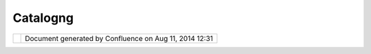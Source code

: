 Catalogng
#########

+---+---+---+---+---+---+---+---+---+---+---+---+---+---+---+---+---+---+---+---+---+---+---+---+---+---+---+---+---+---+---+---+---+---+---+---+---+---+---+---+---+---+---+---+---+---+---+---+---+---+---+---+---+---+---+---+---+---+---+---+---+---+---+---+---+---+---+---+---+---+---+---+
| u |
| D |
| i |
| g |
| : |
| C |
| a |
| t |
| a |
| l |
| o |
| g |
| N |
| G |
| T |
| h |
| i |
| s |
| p |
| a |
| g |
| e |
| l |
| a |
| s |
| t |
| c |
| h |
| a |
| n |
| g |
| e |
| d |
| o |
| n |
| A |
| u |
| g |
| 2 |
| 2 |
| , |
| 2 |
| 0 |
| 1 |
| 1 |
| b |
| y |
| m |
| i |
| f |
| a |
| n |
| c |
| . |
| C |
| a |
| t |
| a |
| l |
| o |
| g |
| N |
| G |
|   |
| - |
|   |
| T |
| h |
| e |
|   |
| N |
| e |
| x |
| t |
|   |
| G |
| e |
| n |
| e |
| r |
| a |
| t |
| i |
| o |
| n |
|   |
| U |
| D |
| i |
| g |
|   |
| C |
| a |
| t |
| a |
| l |
| o |
| g |
| = |
| = |
| = |
| = |
| = |
| = |
| = |
| = |
| = |
| = |
| = |
| = |
| = |
| = |
| = |
| = |
| = |
| = |
| = |
| = |
| = |
| = |
| = |
| = |
| = |
| = |
| = |
| = |
| = |
| = |
| = |
| = |
| = |
| = |
| = |
| = |
| = |
| = |
| = |
| = |
| = |
| = |
| = |
| = |
|   |
| | |
|   |
| * |
| " |
| W |
| o |
| u |
| l |
| d |
| y |
| o |
| u |
| t |
| e |
| l |
| l |
| m |
| e |
| , |
| p |
| l |
| e |
| a |
| s |
| e |
| , |
| w |
| h |
| i |
| c |
| h |
| w |
| a |
| y |
| I |
| o |
| u |
| g |
| h |
| t |
| t |
| o |
| g |
| o |
| f |
| r |
| o |
| m |
| h |
| e |
| r |
| e |
| ? |
| * |
| | |
|   |
| * |
| T |
| h |
| a |
| t |
| d |
| e |
| p |
| e |
| n |
| d |
| s |
| a |
| g |
| o |
| o |
| d |
| d |
| e |
| a |
| l |
| o |
| n |
| w |
| h |
| e |
| r |
| e |
| y |
| o |
| u |
| w |
| a |
| n |
| t |
| t |
| o |
| g |
| e |
| t |
| t |
| o |
| , |
| * |
| | |
|   |
| * |
| I |
| d |
| o |
| n |
| ' |
| t |
| m |
| u |
| c |
| h |
| c |
| a |
| r |
| e |
| w |
| h |
| e |
| r |
| e |
| - |
| - |
| * |
| | |
|   |
| * |
| T |
| h |
| e |
| n |
| i |
| t |
| d |
| o |
| e |
| s |
| n |
| ' |
| t |
| m |
| a |
| t |
| t |
| e |
| r |
| w |
| h |
| i |
| c |
| h |
| w |
| a |
| y |
| y |
| o |
| u |
| g |
| o |
| , |
| * |
| | |
|   |
| * |
| - |
| - |
| s |
| o |
| l |
| o |
| n |
| g |
| a |
| s |
| I |
| g |
| e |
| t |
| S |
| O |
| M |
| E |
| W |
| H |
| E |
| R |
| E |
| , |
| * |
| | |
|   |
| * |
| O |
| h |
| , |
| y |
| o |
| u |
| ' |
| r |
| e |
| s |
| u |
| r |
| e |
| t |
| o |
| d |
| o |
| t |
| h |
| a |
| t |
| , |
| i |
| f |
| y |
| o |
| u |
| o |
| n |
| l |
| y |
| w |
| a |
| l |
| k |
| l |
| o |
| n |
| g |
| e |
| n |
| o |
| u |
| g |
| h |
| . |
| " |
| * |
| | |
|   |
| ( |
| A |
| l |
| i |
| c |
| e |
| ' |
| s |
| A |
| d |
| v |
| e |
| n |
| t |
| u |
| r |
| e |
| s |
| i |
| n |
| W |
| o |
| n |
| d |
| e |
| r |
| l |
| a |
| n |
| d |
| , |
| C |
| h |
| a |
| p |
| t |
| e |
| r |
| 6 |
| ) |
|   |
| P |
| r |
| o |
| b |
| l |
| e |
| m |
| - |
| - |
| - |
| - |
| - |
| - |
| - |
|   |
| T |
| h |
| e |
| U |
| D |
| i |
| g |
| C |
| a |
| t |
| a |
| l |
| o |
| g |
| p |
| r |
| o |
| v |
| i |
| d |
| e |
| s |
| a |
| c |
| a |
| t |
| a |
| l |
| o |
| g |
| o |
| f |
| a |
| v |
| a |
| i |
| l |
| a |
| b |
| l |
| e |
| s |
| e |
| r |
| v |
| i |
| c |
| e |
| s |
| a |
| n |
| d |
| r |
| e |
| s |
| o |
| u |
| r |
| c |
| e |
| s |
| . |
| H |
| o |
| w |
| e |
| v |
| e |
| r |
| w |
| h |
| e |
| n |
| a |
| l |
| a |
| r |
| g |
| e |
| n |
| u |
| m |
| b |
| e |
| r |
| o |
| f |
| s |
| e |
| r |
| v |
| i |
| c |
| e |
| s |
| a |
| r |
| e |
| l |
| o |
| a |
| d |
| e |
| d |
| a |
| n |
| d |
| a |
| v |
| a |
| i |
| l |
| a |
| b |
| l |
| e |
| , |
| b |
| r |
| o |
| w |
| s |
| i |
| n |
| g |
| t |
| h |
| r |
| o |
| u |
| g |
| h |
| t |
| h |
| e |
| c |
| a |
| t |
| a |
| l |
| o |
| g |
| t |
| o |
| l |
| o |
| c |
| a |
| t |
| e |
| a |
| c |
| e |
| r |
| t |
| a |
| i |
| n |
| s |
| e |
| r |
| v |
| i |
| c |
| e |
| / |
| r |
| e |
| s |
| o |
| u |
| r |
| c |
| e |
| c |
| a |
| n |
| b |
| e |
| a |
| n |
| o |
| v |
| e |
| r |
| w |
| h |
| e |
| l |
| m |
| i |
| n |
| g |
| t |
| a |
| s |
| k |
| . |
|   |
| | |
|   |
| | |
| i |
| m |
| a |
| g |
| e |
| 1 |
| 4 |
| | |
| | |
|   |
| T |
| h |
| e |
| a |
| b |
| o |
| v |
| e |
| s |
| c |
| r |
| e |
| e |
| n |
| s |
| h |
| o |
| w |
| s |
| t |
| h |
| e |
| c |
| u |
| r |
| r |
| e |
| n |
| t |
| c |
| a |
| t |
| a |
| l |
| o |
| g |
| v |
| i |
| e |
| w |
| , |
| w |
| h |
| i |
| c |
| h |
| s |
| h |
| o |
| w |
| s |
| a |
| l |
| i |
| s |
| t |
| o |
| f |
| c |
| a |
| t |
| a |
| l |
| o |
| g |
| s |
| / |
| s |
| e |
| r |
| v |
| i |
| c |
| e |
| s |
| f |
| o |
| r |
| a |
| l |
| i |
| s |
| t |
| o |
| f |
| l |
| o |
| a |
| d |
| e |
| d |
| c |
| a |
| t |
| a |
| l |
| o |
| g |
| s |
| . |
| D |
| i |
| f |
| f |
| e |
| r |
| e |
| n |
| t |
| v |
| i |
| e |
| w |
| s |
| u |
| n |
| d |
| e |
| r |
| t |
| h |
| e |
| C |
| a |
| t |
| a |
| l |
| o |
| g |
| N |
| G |
| f |
| o |
| r |
| s |
| a |
| m |
| e |
| s |
| e |
| t |
| o |
| f |
| l |
| o |
| a |
| d |
| e |
| d |
| c |
| a |
| t |
| a |
| l |
| o |
| g |
| s |
| a |
| r |
| e |
| p |
| r |
| o |
| v |
| i |
| d |
| e |
| d |
| i |
| n |
| t |
| h |
| e |
| c |
| o |
| m |
| i |
| n |
| g |
| s |
| e |
| c |
| t |
| i |
| o |
| n |
| s |
| . |
|   |
| C |
| a |
| t |
| a |
| l |
| o |
| g |
| N |
| G |
|   |
| C |
| a |
| t |
| a |
| l |
| o |
| g |
|   |
| B |
| r |
| o |
| w |
| s |
| e |
|   |
| V |
| i |
| e |
| w |
| - |
| - |
| - |
| - |
| - |
| - |
| - |
| - |
| - |
| - |
| - |
| - |
| - |
| - |
| - |
| - |
| - |
| - |
| - |
| - |
| - |
| - |
| - |
| - |
| - |
| - |
| - |
| - |
| - |
|   |
| T |
| h |
| e |
| C |
| a |
| t |
| a |
| l |
| o |
| g |
| N |
| G |
| i |
| s |
| a |
| n |
| a |
| t |
| t |
| e |
| m |
| p |
| t |
| t |
| o |
| s |
| o |
| l |
| v |
| e |
| t |
| h |
| i |
| s |
| p |
| r |
| o |
| b |
| l |
| e |
| m |
| . |
| T |
| h |
| e |
| C |
| a |
| t |
| a |
| l |
| o |
| g |
| N |
| G |
| i |
| s |
| a |
| C |
| a |
| t |
| a |
| l |
| o |
| g |
| B |
| r |
| o |
| w |
| s |
| e |
| V |
| i |
| e |
| w |
| t |
| h |
| a |
| t |
| p |
| r |
| o |
| v |
| i |
| d |
| e |
| s |
| m |
| u |
| l |
| t |
| i |
| p |
| l |
| e |
| c |
| o |
| m |
| p |
| o |
| n |
| e |
| n |
| t |
| s |
| t |
| h |
| a |
| t |
| m |
| a |
| k |
| e |
| i |
| t |
| e |
| a |
| s |
| y |
| t |
| o |
| c |
| a |
| t |
| e |
| g |
| o |
| r |
| i |
| z |
| e |
| a |
| n |
| d |
| t |
| h |
| u |
| s |
| l |
| o |
| c |
| a |
| t |
| e |
| a |
| s |
| p |
| e |
| c |
| i |
| f |
| i |
| c |
| s |
| e |
| r |
| v |
| i |
| c |
| e |
| / |
| r |
| e |
| s |
| o |
| u |
| r |
| c |
| e |
| . |
| I |
| t |
| p |
| r |
| o |
| v |
| i |
| d |
| e |
| s |
| a |
| s |
| i |
| n |
| g |
| l |
| e |
| v |
| i |
| e |
| w |
| w |
| i |
| t |
| h |
| v |
| a |
| r |
| i |
| o |
| u |
| s |
| c |
| o |
| m |
| p |
| o |
| n |
| e |
| n |
| t |
| s |
| t |
| h |
| a |
| t |
| p |
| r |
| o |
| v |
| i |
| d |
| e |
| i |
| n |
| f |
| o |
| r |
| m |
| a |
| t |
| i |
| o |
| n |
| i |
| n |
| a |
| n |
| e |
| a |
| s |
| y |
| t |
| o |
| u |
| n |
| d |
| e |
| r |
| s |
| t |
| a |
| n |
| d |
| w |
| a |
| y |
| . |
| T |
| h |
| e |
| C |
| a |
| t |
| a |
| l |
| o |
| g |
| N |
| G |
| w |
| a |
| s |
| o |
| r |
| i |
| g |
| i |
| n |
| a |
| l |
| l |
| y |
| i |
| n |
| s |
| p |
| i |
| r |
| e |
| d |
| b |
| y |
| t |
| h |
| e |
| J |
| a |
| v |
| a |
| B |
| r |
| o |
| w |
| s |
| i |
| n |
| g |
| P |
| e |
| r |
| s |
| p |
| e |
| c |
| t |
| i |
| v |
| e |
| . |
| T |
| h |
| e |
| f |
| o |
| l |
| l |
| o |
| w |
| i |
| n |
| g |
| a |
| r |
| e |
| i |
| m |
| p |
| o |
| r |
| t |
| a |
| n |
| t |
| f |
| e |
| a |
| t |
| u |
| r |
| e |
| s |
| o |
| f |
| t |
| h |
| e |
| C |
| a |
| t |
| a |
| l |
| o |
| g |
| N |
| G |
|   |
| - |
|   |
|   |
| P |
| r |
| o |
| v |
| i |
| d |
| e |
| s |
|   |
|   |
|   |
| a |
|   |
|   |
|   |
| s |
| i |
| n |
| g |
| l |
| e |
|   |
|   |
|   |
| V |
| i |
| e |
| w |
|   |
|   |
|   |
| w |
| h |
| i |
| c |
| h |
|   |
|   |
|   |
| c |
| o |
| n |
| t |
| a |
| i |
| n |
| s |
|   |
|   |
|   |
| 4 |
|   |
|   |
|   |
| r |
| e |
| - |
| s |
| i |
| z |
| a |
| b |
| l |
| e |
|   |
|   |
|   |
| c |
| o |
| m |
| p |
| o |
| n |
| e |
| n |
| t |
| s |
|   |
|   |
|   |
| t |
| h |
| a |
| t |
|   |
|   |
|   |
| h |
| e |
| l |
| p |
|   |
|   |
|   |
| l |
| o |
| c |
| a |
| t |
| e |
|   |
|   |
|   |
| a |
|   |
|   |
|   |
| c |
| a |
| t |
| a |
| l |
| o |
| g |
|   |
|   |
|   |
| i |
| t |
| e |
| m |
| - |
|   |
|   |
| P |
| r |
| o |
| v |
| i |
| d |
| e |
| s |
|   |
|   |
|   |
| a |
| n |
|   |
|   |
|   |
| i |
| n |
| t |
| u |
| i |
| t |
| i |
| v |
| e |
|   |
|   |
|   |
| b |
| r |
| e |
| a |
| k |
| d |
| o |
| w |
| n |
|   |
|   |
|   |
| o |
| f |
|   |
|   |
|   |
| a |
|   |
|   |
|   |
| c |
| a |
| t |
| a |
| l |
| o |
| g |
|   |
|   |
|   |
| i |
| t |
| e |
| m |
| , |
|   |
|   |
|   |
| b |
| y |
|   |
|   |
|   |
| c |
| a |
| t |
| e |
| g |
| o |
| r |
| i |
| z |
| i |
| n |
| g |
|   |
|   |
|   |
| i |
| t |
|   |
|   |
|   |
| b |
| y |
|   |
|   |
|   |
| S |
| e |
| r |
| v |
| i |
| c |
| e |
|   |
|   |
|   |
| T |
| y |
| p |
| e |
| , |
|   |
|   |
|   |
| S |
| e |
| r |
| v |
| i |
| c |
| e |
| , |
|   |
|   |
|   |
| D |
| a |
| t |
| a |
|   |
|   |
|   |
| T |
| y |
| p |
| e |
| , |
|   |
|   |
|   |
| D |
| i |
| r |
| e |
| c |
| t |
| o |
| r |
| y |
| , |
|   |
|   |
|   |
| L |
| a |
| y |
| e |
| r |
| s |
|   |
|   |
|   |
| e |
| t |
| c |
| . |
| - |
|   |
|   |
| V |
| i |
| e |
| w |
| e |
| r |
| s |
|   |
|   |
|   |
| c |
| h |
| a |
| n |
| g |
| e |
|   |
|   |
|   |
| f |
| u |
| n |
| c |
| t |
| i |
| o |
| n |
| a |
| l |
| i |
| t |
| y |
|   |
|   |
|   |
| b |
| a |
| s |
| e |
| d |
|   |
|   |
|   |
| o |
| n |
|   |
|   |
|   |
| s |
| e |
| l |
| e |
| c |
| t |
| e |
| d |
|   |
|   |
|   |
| S |
| e |
| r |
| v |
| i |
| c |
| e |
|   |
|   |
|   |
| T |
| y |
| p |
| e |
| - |
|   |
|   |
| V |
| i |
| e |
| w |
| e |
| r |
| s |
|   |
|   |
|   |
| a |
| r |
| e |
|   |
|   |
|   |
| s |
| h |
| o |
| w |
| n |
|   |
|   |
|   |
| a |
| t |
|   |
|   |
|   |
| t |
| h |
| e |
|   |
|   |
|   |
| s |
| a |
| m |
| e |
|   |
|   |
|   |
| t |
| i |
| m |
| e |
|   |
|   |
|   |
| w |
| i |
| t |
| h |
| i |
| n |
|   |
|   |
|   |
| a |
|   |
|   |
|   |
| s |
| i |
| n |
| g |
| l |
| e |
|   |
|   |
|   |
| v |
| i |
| e |
| w |
| , |
|   |
|   |
|   |
| t |
| h |
| u |
| s |
|   |
|   |
|   |
| p |
| r |
| o |
| v |
| i |
| d |
| i |
| n |
| g |
|   |
|   |
|   |
| a |
|   |
|   |
|   |
| r |
| e |
| a |
| l |
|   |
|   |
|   |
| t |
| i |
| m |
| e |
|   |
|   |
|   |
| v |
| i |
| e |
| w |
|   |
|   |
|   |
| t |
| o |
|   |
|   |
|   |
| t |
| h |
| e |
|   |
|   |
|   |
| e |
| n |
| d |
|   |
|   |
|   |
| u |
| s |
| e |
| r |
| s |
| . |
|   |
|   |
|   |
| T |
| h |
| i |
| s |
|   |
|   |
|   |
| i |
| s |
|   |
|   |
|   |
| a |
|   |
|   |
|   |
| d |
| e |
| v |
| i |
| a |
| t |
| i |
| o |
| n |
|   |
|   |
|   |
| f |
| r |
| o |
| m |
|   |
|   |
|   |
| t |
| h |
| e |
|   |
|   |
|   |
| o |
| r |
| i |
| g |
| i |
| n |
| a |
| l |
|   |
|   |
|   |
| p |
| l |
| a |
| n |
|   |
|   |
|   |
| t |
| o |
|   |
|   |
|   |
| h |
| a |
| v |
| e |
|   |
|   |
|   |
| 4 |
|   |
|   |
|   |
| s |
| e |
| p |
| a |
| r |
| a |
| t |
| e |
|   |
|   |
|   |
| v |
| i |
| e |
| w |
| s |
|   |
|   |
|   |
| a |
| n |
| d |
|   |
|   |
|   |
| l |
| i |
| n |
| k |
|   |
|   |
|   |
| i |
| t |
|   |
|   |
|   |
| v |
| i |
| a |
|   |
|   |
|   |
| a |
|   |
|   |
|   |
| p |
| e |
| r |
| s |
| p |
| e |
| c |
| t |
| i |
| v |
| e |
| , |
|   |
|   |
|   |
| w |
| h |
| i |
| c |
| h |
|   |
|   |
|   |
| w |
| o |
| u |
| l |
| d |
| n |
| ' |
| t |
|   |
|   |
|   |
| h |
| a |
| v |
| e |
|   |
|   |
|   |
| w |
| o |
| r |
| k |
| e |
| d |
|   |
|   |
|   |
| s |
| i |
| n |
| c |
| e |
|   |
|   |
|   |
| w |
| e |
|   |
|   |
|   |
| s |
| i |
| m |
| p |
| l |
| y |
|   |
|   |
|   |
| d |
| o |
| n |
| ' |
| t |
|   |
|   |
|   |
| h |
| a |
| v |
| e |
|   |
|   |
|   |
| e |
| n |
| o |
| u |
| g |
| h |
|   |
|   |
|   |
| s |
| p |
| a |
| c |
| e |
|   |
|   |
|   |
| o |
| n |
|   |
|   |
|   |
| t |
| h |
| e |
|   |
|   |
|   |
| w |
| o |
| r |
| k |
| s |
| p |
| a |
| c |
| e |
|   |
|   |
|   |
| t |
| o |
|   |
|   |
|   |
| h |
| a |
| v |
| e |
|   |
|   |
|   |
| a |
|   |
|   |
|   |
| J |
| a |
| v |
| a |
|   |
|   |
|   |
| B |
| r |
| o |
| w |
| s |
| i |
| n |
| g |
|   |
|   |
|   |
| P |
| e |
| r |
| s |
| p |
| e |
| c |
| t |
| i |
| v |
| e |
|   |
|   |
|   |
| s |
| o |
| r |
| t |
|   |
|   |
|   |
| o |
| f |
|   |
|   |
|   |
| t |
| h |
| i |
| n |
| g |
|   |
|   |
|   |
| g |
| o |
| i |
| n |
| g |
| . |
|   |
| | |
|   |
| | |
| i |
| m |
| a |
| g |
| e |
| 1 |
| 5 |
| | |
| | |
|   |
| T |
| h |
| e |
| a |
| b |
| o |
| v |
| e |
| s |
| c |
| r |
| e |
| e |
| n |
| s |
| h |
| o |
| t |
| s |
| h |
| o |
| w |
| s |
| t |
| h |
| e |
| C |
| a |
| t |
| a |
| l |
| o |
| g |
| N |
| G |
| V |
| i |
| e |
| w |
| i |
| n |
| a |
| c |
| t |
| i |
| o |
| n |
|   |
| | |
|   |
| C |
| a |
| t |
| a |
| l |
| o |
| g |
| N |
| G |
| c |
| a |
| n |
| b |
| e |
| a |
| c |
| c |
| e |
| s |
| s |
| e |
| d |
| v |
| i |
| a |
| t |
| h |
| e |
| s |
| i |
| n |
| g |
| l |
| e |
| C |
| a |
| t |
| a |
| l |
| o |
| g |
| N |
| G |
| V |
| i |
| e |
| w |
| . |
| T |
| h |
| i |
| s |
| i |
| s |
| a |
| v |
| a |
| i |
| l |
| a |
| b |
| l |
| e |
| i |
| n |
| u |
| d |
| i |
| g |
| u |
| n |
| d |
| e |
| r |
| | |
|   |
| W |
| i |
| n |
| d |
| o |
| w |
| - |
| S |
| h |
| o |
| w |
| V |
| i |
| e |
| w |
| - |
| O |
| t |
| h |
| e |
| r |
| . |
| . |
| - |
| C |
| a |
| t |
| a |
| l |
| o |
| g |
| N |
| G |
| - |
| C |
| a |
| t |
| a |
| l |
| o |
| g |
| N |
| G |
| V |
| i |
| e |
| w |
|   |
| T |
| h |
| e |
| C |
| a |
| t |
| a |
| l |
| o |
| g |
| N |
| G |
| h |
| a |
| s |
| t |
| h |
| e |
| f |
| o |
| l |
| l |
| o |
| w |
| i |
| n |
| g |
| c |
| o |
| m |
| p |
| o |
| n |
| e |
| n |
| t |
| s |
| . |
| F |
| o |
| r |
| e |
| a |
| s |
| e |
| o |
| f |
| u |
| s |
| e |
| , |
| l |
| e |
| t |
| u |
| s |
| r |
| e |
| f |
| e |
| r |
| t |
| o |
| t |
| h |
| e |
| m |
| a |
| s |
| v |
| i |
| e |
| w |
| e |
| r |
| , |
| e |
| v |
| e |
| n |
| t |
| h |
| o |
| u |
| g |
| h |
| t |
| h |
| e |
| y |
| r |
| e |
| a |
| l |
| l |
| y |
| a |
| r |
| e |
| c |
| o |
| m |
| p |
| o |
| n |
| e |
| n |
| t |
| s |
| w |
| i |
| t |
| h |
| i |
| n |
| a |
| s |
| i |
| n |
| g |
| l |
| e |
| v |
| i |
| e |
| w |
| . |
| T |
| h |
| e |
| y |
| a |
| r |
| e |
| d |
| i |
| v |
| i |
| d |
| e |
| d |
| i |
| n |
| t |
| o |
| 4 |
| , |
| d |
| e |
| p |
| e |
| n |
| d |
| i |
| n |
| g |
| o |
| n |
| h |
| o |
| w |
| t |
| h |
| e |
| y |
| c |
| a |
| t |
| e |
| g |
| o |
| r |
| i |
| z |
| e |
| c |
| a |
| t |
| a |
| l |
| o |
| g |
| i |
| t |
| e |
| m |
| s |
| . |
| E |
| a |
| c |
| h |
| s |
| u |
| b |
| s |
| e |
| q |
| u |
| e |
| n |
| t |
| v |
| i |
| e |
| w |
| e |
| r |
| l |
| i |
| s |
| t |
| e |
| n |
| s |
| t |
| o |
| t |
| h |
| e |
| p |
| r |
| e |
| v |
| i |
| o |
| u |
| s |
| v |
| i |
| e |
| w |
| e |
| r |
| s |
| c |
| h |
| a |
| n |
| g |
| e |
| s |
| . |
|   |
| C |
| a |
| t |
| e |
| g |
| o |
| r |
| i |
| z |
| a |
| t |
| i |
| o |
| n |
|   |
| a |
| n |
| d |
|   |
| V |
| i |
| e |
| w |
| e |
| r |
| s |
| ~ |
| ~ |
| ~ |
| ~ |
| ~ |
| ~ |
| ~ |
| ~ |
| ~ |
| ~ |
| ~ |
| ~ |
| ~ |
| ~ |
| ~ |
| ~ |
| ~ |
| ~ |
| ~ |
| ~ |
| ~ |
| ~ |
| ~ |
| ~ |
| ~ |
| ~ |
|   |
| T |
| h |
| e |
| v |
| i |
| e |
| w |
| e |
| r |
| s |
| a |
| n |
| d |
| c |
| a |
| t |
| e |
| g |
| o |
| r |
| i |
| z |
| a |
| t |
| i |
| o |
| n |
| g |
| i |
| v |
| e |
| n |
| b |
| e |
| l |
| o |
| w |
| i |
| s |
| b |
| a |
| s |
| e |
| d |
| o |
| n |
| r |
| e |
| s |
| e |
| a |
| r |
| c |
| h |
| , |
| d |
| i |
| s |
| c |
| u |
| s |
| s |
| i |
| o |
| n |
| s |
| w |
| i |
| t |
| h |
| t |
| h |
| e |
| u |
| d |
| i |
| g |
| c |
| o |
| m |
| m |
| u |
| n |
| i |
| t |
| y |
| , |
| a |
| g |
| r |
| e |
| e |
| m |
| e |
| n |
| t |
| a |
| n |
| d |
| d |
| i |
| s |
| a |
| g |
| r |
| e |
| e |
| m |
| e |
| n |
| t |
| s |
| w |
| i |
| t |
| h |
| f |
| o |
| l |
| k |
| f |
| o |
| c |
| u |
| s |
| i |
| n |
| g |
| o |
| n |
| d |
| i |
| f |
| f |
| e |
| r |
| e |
| n |
| t |
| t |
| y |
| p |
| e |
| s |
| o |
| f |
| c |
| a |
| t |
| a |
| l |
| o |
| g |
| s |
| , |
| t |
| r |
| y |
| i |
| n |
| g |
| , |
| r |
| e |
| t |
| r |
| y |
| i |
| n |
| g |
| , |
| r |
| u |
| n |
| n |
| i |
| n |
| g |
| t |
| h |
| r |
| o |
| u |
| g |
| h |
| d |
| i |
| f |
| f |
| e |
| r |
| e |
| n |
| t |
| s |
| c |
| e |
| n |
| a |
| r |
| i |
| o |
| s |
| , |
| b |
| a |
| n |
| g |
| i |
| n |
| g |
| m |
| y |
| h |
| e |
| a |
| d |
| o |
| n |
| t |
| h |
| e |
| w |
| a |
| l |
| l |
| a |
| n |
| d |
| s |
| l |
| e |
| e |
| p |
| l |
| e |
| s |
| s |
| n |
| i |
| g |
| h |
| t |
| s |
| | |
| i |
| m |
| a |
| g |
| e |
| 1 |
| 6 |
| | |
| - |
| f |
| e |
| e |
| d |
| b |
| a |
| c |
| k |
| a |
| l |
| w |
| a |
| y |
| s |
| w |
| e |
| l |
| c |
| o |
| m |
| e |
| . |
| M |
| y |
| u |
| n |
| d |
| e |
| r |
| s |
| t |
| a |
| n |
| d |
| i |
| n |
| g |
| i |
| s |
| t |
| h |
| a |
| t |
| t |
| h |
| e |
| r |
| e |
| i |
| s |
| n |
| o |
| o |
| n |
| e |
| c |
| a |
| t |
| e |
| g |
| o |
| r |
| i |
| z |
| a |
| t |
| i |
| o |
| n |
| f |
| i |
| t |
| s |
| a |
| l |
| l |
| s |
| o |
| l |
| u |
| t |
| i |
| o |
| n |
| - |
| w |
| h |
| i |
| c |
| h |
| I |
| u |
| n |
| d |
| e |
| r |
| s |
| t |
| o |
| o |
| d |
| w |
| a |
| y |
| i |
| n |
| t |
| o |
| t |
| h |
| e |
| i |
| m |
| p |
| l |
| e |
| m |
| e |
| n |
| t |
| a |
| t |
| i |
| o |
| n |
| p |
| h |
| a |
| s |
| e |
| w |
| h |
| i |
| c |
| h |
| m |
| e |
| a |
| n |
| t |
| I |
| h |
| a |
| d |
| t |
| o |
| r |
| e |
| t |
| r |
| a |
| c |
| e |
| m |
| y |
| s |
| t |
| e |
| p |
| s |
| m |
| a |
| n |
| y |
| t |
| i |
| m |
| e |
| s |
| . |
| T |
| h |
| u |
| s |
| m |
| y |
| 4 |
| v |
| i |
| e |
| w |
| e |
| r |
| s |
| h |
| e |
| r |
| e |
| c |
| h |
| a |
| n |
| g |
| e |
| f |
| u |
| n |
| c |
| t |
| i |
| o |
| n |
| a |
| l |
| i |
| t |
| y |
| b |
| a |
| s |
| e |
| d |
| o |
| n |
| t |
| h |
| e |
| p |
| r |
| e |
| v |
| i |
| o |
| u |
| s |
| s |
| e |
| l |
| e |
| c |
| t |
| i |
| o |
| n |
| t |
| y |
| p |
| e |
| s |
| , |
| w |
| h |
| i |
| c |
| h |
| I |
| s |
| e |
| e |
| t |
| o |
| b |
| e |
| t |
| h |
| e |
| b |
| e |
| s |
| t |
| w |
| a |
| y |
| f |
| o |
| r |
| w |
| a |
| r |
| d |
| . |
|   |
| C |
| a |
| t |
| a |
| l |
| o |
| g |
| N |
| G |
| V |
| i |
| e |
| w |
|   |
| V |
| i |
| e |
| w |
| e |
| r |
| s |
| - |
| - |
| - |
| - |
| - |
| - |
| - |
| - |
| - |
| - |
| - |
| - |
| - |
| - |
| - |
| - |
| - |
| - |
| - |
| - |
| - |
|   |
| V |
| i |
| e |
| w |
| e |
| r |
|   |
| A |
|   |
| - |
|   |
| S |
| e |
| r |
| v |
| i |
| c |
| e |
|   |
| T |
| y |
| p |
| e |
| s |
| ~ |
| ~ |
| ~ |
| ~ |
| ~ |
| ~ |
| ~ |
| ~ |
| ~ |
| ~ |
| ~ |
| ~ |
| ~ |
| ~ |
| ~ |
| ~ |
| ~ |
| ~ |
| ~ |
| ~ |
| ~ |
| ~ |
| ~ |
| ~ |
|   |
| S |
| h |
| o |
| w |
| s |
| S |
| e |
| r |
| v |
| i |
| c |
| e |
| T |
| y |
| p |
| e |
|   |
| - |
|   |
|   |
| W |
| e |
| b |
| - |
|   |
|   |
| F |
| i |
| l |
| e |
| - |
|   |
|   |
| D |
| a |
| t |
| a |
| b |
| a |
| s |
| e |
| - |
|   |
|   |
| U |
| n |
| c |
| a |
| t |
| e |
| g |
| o |
| r |
| i |
| z |
| e |
| d |
| - |
|   |
|   |
| . |
| . |
| . |
|   |
| V |
| i |
| e |
| w |
| e |
| r |
|   |
| B |
|   |
| - |
|   |
| S |
| e |
| r |
| v |
| i |
| c |
| e |
|   |
| G |
| r |
| o |
| u |
| p |
| i |
| n |
| g |
| ~ |
| ~ |
| ~ |
| ~ |
| ~ |
| ~ |
| ~ |
| ~ |
| ~ |
| ~ |
| ~ |
| ~ |
| ~ |
| ~ |
| ~ |
| ~ |
| ~ |
| ~ |
| ~ |
| ~ |
| ~ |
| ~ |
| ~ |
| ~ |
| ~ |
| ~ |
| ~ |
|   |
| C |
| h |
| a |
| n |
| g |
| e |
| s |
| f |
| u |
| n |
| c |
| t |
| i |
| o |
| n |
| a |
| l |
| i |
| t |
| y |
| b |
| a |
| s |
| e |
| d |
| o |
| n |
| t |
| h |
| e |
| s |
| e |
| l |
| e |
| c |
| t |
| e |
| d |
| S |
| e |
| r |
| v |
| i |
| c |
| e |
| T |
| y |
| p |
| e |
| . |
| F |
| o |
| r |
| t |
| h |
| e |
| f |
| o |
| l |
| l |
| o |
| w |
| i |
| n |
| g |
| S |
| e |
| r |
| v |
| i |
| c |
| e |
| T |
| y |
| p |
| e |
| s |
| s |
| e |
| l |
| e |
| c |
| t |
| e |
| d |
| . |
| . |
| . |
|   |
| F |
| i |
| l |
| e |
| ^ |
| ^ |
| ^ |
| ^ |
|   |
| - |
|   |
|   |
| G |
| r |
| o |
| u |
| p |
| s |
|   |
|   |
|   |
| l |
| o |
| c |
| a |
| l |
|   |
|   |
|   |
| f |
| i |
| l |
| e |
| s |
|   |
|   |
|   |
| i |
| n |
| t |
| o |
|   |
|   |
|   |
| a |
| d |
| h |
| o |
| c |
|   |
|   |
|   |
| d |
| i |
| r |
| e |
| c |
| t |
| o |
| r |
| i |
| e |
| s |
| - |
|   |
|   |
| S |
| h |
| o |
| w |
| s |
|   |
|   |
|   |
| a |
| d |
| h |
| o |
| c |
|   |
|   |
|   |
| g |
| r |
| o |
| u |
| p |
| e |
| d |
|   |
|   |
|   |
| d |
| i |
| r |
| e |
| c |
| t |
| o |
| r |
| i |
| e |
| s |
|   |
| W |
| e |
| b |
| ^ |
| ^ |
| ^ |
|   |
| - |
|   |
|   |
| S |
| h |
| o |
| w |
|   |
|   |
|   |
| s |
| e |
| r |
| v |
| e |
| r |
|   |
|   |
|   |
| t |
| y |
| p |
| e |
| s |
|   |
|   |
|   |
| ( |
| W |
| M |
| S |
| , |
|   |
|   |
|   |
| W |
| F |
| S |
| , |
|   |
|   |
|   |
| W |
| P |
| S |
| ) |
|   |
| D |
| a |
| t |
| a |
| b |
| a |
| s |
| e |
| ^ |
| ^ |
| ^ |
| ^ |
| ^ |
| ^ |
| ^ |
| ^ |
|   |
| - |
|   |
|   |
| S |
| h |
| o |
| w |
|   |
|   |
|   |
| d |
| a |
| t |
| a |
| b |
| a |
| s |
| e |
|   |
|   |
|   |
| t |
| y |
| p |
| e |
| s |
|   |
|   |
|   |
| ( |
| O |
| r |
| a |
| c |
| l |
| e |
| , |
|   |
|   |
|   |
| P |
| o |
| s |
| t |
| G |
| I |
| S |
| , |
|   |
|   |
|   |
| M |
| y |
| S |
| Q |
| L |
| , |
|   |
|   |
|   |
| . |
| . |
| . |
| ) |
|   |
| V |
| i |
| e |
| w |
| e |
| r |
|   |
| C |
|   |
| - |
|   |
| S |
| e |
| r |
| v |
| i |
| c |
| e |
| s |
| ~ |
| ~ |
| ~ |
| ~ |
| ~ |
| ~ |
| ~ |
| ~ |
| ~ |
| ~ |
| ~ |
| ~ |
| ~ |
| ~ |
| ~ |
| ~ |
| ~ |
| ~ |
| ~ |
|   |
| C |
| h |
| a |
| n |
| g |
| e |
| s |
| f |
| u |
| n |
| c |
| t |
| i |
| o |
| n |
| a |
| l |
| i |
| t |
| y |
| b |
| a |
| s |
| e |
| d |
| o |
| n |
| t |
| h |
| e |
| s |
| e |
| l |
| e |
| c |
| t |
| e |
| d |
| S |
| e |
| r |
| v |
| i |
| c |
| e |
| . |
| F |
| o |
| r |
| t |
| h |
| e |
| f |
| o |
| l |
| l |
| o |
| w |
| i |
| n |
| g |
| S |
| e |
| r |
| v |
| i |
| c |
| e |
| T |
| y |
| p |
| e |
| s |
| , |
| S |
| e |
| r |
| v |
| i |
| c |
| e |
| s |
| s |
| e |
| l |
| e |
| c |
| t |
| e |
| d |
| . |
| . |
| . |
|   |
| F |
| i |
| l |
| e |
|   |
| - |
|   |
| A |
| d |
| h |
| o |
| c |
|   |
| D |
| i |
| r |
| e |
| c |
| t |
| o |
| r |
| y |
| ^ |
| ^ |
| ^ |
| ^ |
| ^ |
| ^ |
| ^ |
| ^ |
| ^ |
| ^ |
| ^ |
| ^ |
| ^ |
| ^ |
| ^ |
| ^ |
| ^ |
| ^ |
| ^ |
| ^ |
| ^ |
| ^ |
|   |
| - |
|   |
|   |
| S |
| h |
| o |
| w |
| s |
|   |
|   |
|   |
| T |
| y |
| p |
| e |
| s |
|   |
|   |
|   |
| o |
| f |
|   |
|   |
|   |
| s |
| e |
| r |
| v |
| i |
| c |
| e |
| s |
|   |
|   |
|   |
| ( |
| f |
| i |
| l |
| e |
| s |
| ) |
|   |
|   |
|   |
| w |
| i |
| t |
| h |
| i |
| n |
|   |
|   |
|   |
| t |
| h |
| e |
|   |
|   |
|   |
| d |
| i |
| r |
| e |
| c |
| t |
| o |
| r |
| y |
|   |
|   |
|   |
| ( |
| S |
| h |
| a |
| p |
| e |
| f |
| i |
| l |
| e |
| , |
|   |
|   |
|   |
| G |
| e |
| o |
| T |
| I |
| F |
| F |
| ) |
| - |
|   |
|   |
| T |
| h |
| i |
| s |
|   |
|   |
|   |
| i |
| s |
|   |
|   |
|   |
| s |
| i |
| m |
| i |
| l |
| a |
| r |
|   |
|   |
|   |
| i |
| n |
|   |
|   |
|   |
| f |
| u |
| n |
| c |
| t |
| i |
| o |
| n |
| a |
| l |
| i |
| t |
| y |
|   |
|   |
|   |
| t |
| o |
|   |
|   |
|   |
| s |
| h |
| o |
| w |
| i |
| n |
| g |
|   |
|   |
|   |
| R |
| a |
| s |
| t |
| e |
| r |
| , |
|   |
|   |
|   |
| V |
| e |
| c |
| t |
| o |
| r |
|   |
|   |
|   |
| c |
| a |
| t |
| e |
| g |
| o |
| r |
| i |
| z |
| a |
| t |
| i |
| o |
| n |
|   |
| W |
| e |
| b |
|   |
| - |
|   |
| S |
| e |
| r |
| v |
| e |
| r |
|   |
| T |
| y |
| p |
| e |
| ^ |
| ^ |
| ^ |
| ^ |
| ^ |
| ^ |
| ^ |
| ^ |
| ^ |
| ^ |
| ^ |
| ^ |
| ^ |
| ^ |
| ^ |
| ^ |
| ^ |
|   |
| - |
|   |
|   |
| S |
| h |
| o |
| w |
| s |
|   |
|   |
|   |
| l |
| i |
| s |
| t |
|   |
|   |
|   |
| o |
| f |
|   |
|   |
|   |
| s |
| e |
| r |
| v |
| e |
| r |
| s |
|   |
|   |
|   |
| u |
| n |
| d |
| e |
| r |
|   |
|   |
|   |
| s |
| e |
| r |
| v |
| e |
| r |
|   |
|   |
|   |
| t |
| y |
| p |
| e |
| - |
|   |
|   |
| E |
| . |
| g |
| : |
|   |
|   |
|   |
| f |
| o |
| r |
|   |
|   |
|   |
| W |
| M |
| S |
| , |
|   |
|   |
|   |
| s |
| h |
| o |
| w |
| s |
|   |
|   |
|   |
| W |
| M |
| S |
|   |
|   |
|   |
| S |
| e |
| r |
| v |
| e |
| r |
|   |
|   |
|   |
| 1 |
| , |
|   |
|   |
|   |
| W |
| M |
| S |
|   |
|   |
|   |
| S |
| e |
| r |
| v |
| e |
| r |
|   |
|   |
|   |
| 2 |
|   |
|   |
|   |
| e |
| t |
| c |
| . |
|   |
| D |
| a |
| t |
| a |
| b |
| a |
| s |
| e |
|   |
| - |
|   |
| D |
| a |
| t |
| a |
| b |
| a |
| s |
| e |
|   |
| T |
| y |
| p |
| e |
| ^ |
| ^ |
| ^ |
| ^ |
| ^ |
| ^ |
| ^ |
| ^ |
| ^ |
| ^ |
| ^ |
| ^ |
| ^ |
| ^ |
| ^ |
| ^ |
| ^ |
| ^ |
| ^ |
| ^ |
| ^ |
| ^ |
| ^ |
| ^ |
|   |
| - |
|   |
|   |
| S |
| h |
| o |
| w |
| s |
|   |
|   |
|   |
| l |
| i |
| s |
| t |
|   |
|   |
|   |
| o |
| f |
|   |
|   |
|   |
| d |
| a |
| t |
| a |
| b |
| a |
| s |
| e |
| s |
|   |
|   |
|   |
| u |
| n |
| d |
| e |
| r |
|   |
|   |
|   |
| D |
| a |
| t |
| a |
| b |
| a |
| s |
| e |
|   |
|   |
|   |
| T |
| y |
| p |
| e |
| - |
|   |
|   |
| E |
| . |
| g |
| : |
|   |
|   |
|   |
| f |
| o |
| r |
|   |
|   |
|   |
| P |
| o |
| s |
| t |
| G |
| I |
| S |
| , |
|   |
|   |
|   |
| s |
| h |
| o |
| w |
| s |
|   |
|   |
|   |
| P |
| o |
| s |
| t |
| G |
| I |
| S |
|   |
|   |
|   |
| d |
| a |
| t |
| a |
| b |
| a |
| s |
| e |
|   |
|   |
|   |
| 1 |
| , |
|   |
|   |
|   |
| P |
| o |
| s |
| t |
| G |
| I |
| S |
|   |
|   |
|   |
| d |
| a |
| t |
| a |
| b |
| a |
| s |
| e |
|   |
|   |
|   |
| 2 |
| . |
| . |
| . |
|   |
| V |
| i |
| e |
| w |
| e |
| r |
|   |
| D |
|   |
| - |
|   |
| L |
| a |
| y |
| e |
| r |
| s |
| ~ |
| ~ |
| ~ |
| ~ |
| ~ |
| ~ |
| ~ |
| ~ |
| ~ |
| ~ |
| ~ |
| ~ |
| ~ |
| ~ |
| ~ |
| ~ |
| ~ |
|   |
| C |
| h |
| a |
| n |
| g |
| e |
| s |
| f |
| u |
| n |
| c |
| t |
| i |
| o |
| n |
| a |
| l |
| i |
| t |
| y |
| b |
| a |
| s |
| e |
| d |
| o |
| n |
| t |
| h |
| e |
| s |
| e |
| l |
| e |
| c |
| t |
| e |
| d |
| V |
| i |
| e |
| w |
| e |
| r |
| C |
| t |
| y |
| p |
| e |
| . |
| F |
| o |
| r |
| t |
| h |
| e |
| f |
| o |
| l |
| l |
| o |
| w |
| i |
| n |
| g |
| S |
| e |
| r |
| v |
| i |
| c |
| e |
| T |
| y |
| p |
| e |
| s |
| , |
| S |
| e |
| r |
| v |
| i |
| c |
| e |
| s |
| s |
| e |
| l |
| e |
| c |
| t |
| e |
| d |
| . |
| . |
| . |
|   |
| F |
| i |
| l |
| e |
| - |
| A |
| d |
| h |
| o |
| c |
|   |
| D |
| i |
| r |
| - |
| S |
| e |
| r |
| v |
| i |
| c |
| e |
|   |
| T |
| y |
| p |
| e |
| ^ |
| ^ |
| ^ |
| ^ |
| ^ |
| ^ |
| ^ |
| ^ |
| ^ |
| ^ |
| ^ |
| ^ |
| ^ |
| ^ |
| ^ |
| ^ |
| ^ |
| ^ |
| ^ |
| ^ |
| ^ |
| ^ |
| ^ |
| ^ |
| ^ |
| ^ |
| ^ |
|   |
| - |
|   |
|   |
| S |
| h |
| o |
| w |
| s |
|   |
|   |
|   |
| l |
| i |
| s |
| t |
|   |
|   |
|   |
| o |
| f |
|   |
|   |
|   |
| f |
| i |
| l |
| e |
| s |
| / |
| l |
| a |
| y |
| e |
| r |
| s |
| - |
|   |
|   |
| E |
| . |
| g |
|   |
|   |
|   |
| f |
| o |
| r |
|   |
|   |
|   |
| S |
| h |
| a |
| p |
| e |
| f |
| i |
| l |
| e |
|   |
|   |
|   |
| i |
| n |
|   |
|   |
|   |
| v |
| i |
| e |
| w |
| e |
| r |
|   |
|   |
|   |
| C |
| , |
|   |
|   |
|   |
| s |
| h |
| o |
| w |
| s |
|   |
|   |
|   |
| a |
| l |
| l |
|   |
|   |
|   |
| s |
| h |
| a |
| p |
| e |
| f |
| i |
| l |
| e |
| s |
|   |
|   |
|   |
| u |
| n |
| d |
| e |
| r |
|   |
|   |
|   |
| t |
| h |
| e |
|   |
|   |
|   |
| s |
| e |
| l |
| e |
| c |
| t |
| e |
| d |
|   |
|   |
|   |
| d |
| i |
| r |
| e |
| c |
| t |
| o |
| r |
| y |
|   |
| W |
| e |
| b |
| - |
| S |
| e |
| r |
| v |
| e |
| r |
|   |
| T |
| y |
| p |
| e |
| - |
| S |
| e |
| r |
| v |
| i |
| c |
| e |
| ^ |
| ^ |
| ^ |
| ^ |
| ^ |
| ^ |
| ^ |
| ^ |
| ^ |
| ^ |
| ^ |
| ^ |
| ^ |
| ^ |
| ^ |
| ^ |
| ^ |
| ^ |
| ^ |
| ^ |
| ^ |
| ^ |
| ^ |
|   |
| - |
|   |
|   |
| S |
| h |
| o |
| w |
| s |
|   |
|   |
|   |
| l |
| i |
| s |
| t |
|   |
|   |
|   |
| o |
| f |
|   |
|   |
|   |
| l |
| a |
| y |
| e |
| r |
| s |
| - |
|   |
|   |
| E |
| . |
| g |
|   |
|   |
|   |
| f |
| o |
| r |
|   |
|   |
|   |
| W |
| M |
| S |
|   |
|   |
|   |
| S |
| e |
| r |
| v |
| e |
| r |
|   |
|   |
|   |
| 1 |
|   |
|   |
|   |
| i |
| n |
|   |
|   |
|   |
| v |
| i |
| e |
| w |
| e |
| r |
|   |
|   |
|   |
| C |
| , |
|   |
|   |
|   |
| s |
| h |
| o |
| w |
| s |
|   |
|   |
|   |
| a |
| l |
| l |
|   |
|   |
|   |
| l |
| a |
| y |
| e |
| r |
| s |
|   |
|   |
|   |
| u |
| n |
| d |
| e |
| r |
|   |
|   |
|   |
| t |
| h |
| e |
|   |
|   |
|   |
| s |
| e |
| l |
| e |
| c |
| t |
| e |
| d |
|   |
|   |
|   |
| s |
| e |
| r |
| v |
| e |
| r |
|   |
| D |
| a |
| t |
| a |
| b |
| a |
| s |
| e |
| - |
| D |
| a |
| t |
| a |
| b |
| a |
| s |
| e |
|   |
| T |
| y |
| p |
| e |
| - |
| D |
| a |
| t |
| a |
| b |
| a |
| s |
| e |
| ^ |
| ^ |
| ^ |
| ^ |
| ^ |
| ^ |
| ^ |
| ^ |
| ^ |
| ^ |
| ^ |
| ^ |
| ^ |
| ^ |
| ^ |
| ^ |
| ^ |
| ^ |
| ^ |
| ^ |
| ^ |
| ^ |
| ^ |
| ^ |
| ^ |
| ^ |
| ^ |
| ^ |
| ^ |
| ^ |
| ^ |
|   |
| - |
|   |
|   |
| S |
| h |
| o |
| w |
| s |
|   |
|   |
|   |
| l |
| i |
| s |
| t |
|   |
|   |
|   |
| o |
| f |
|   |
|   |
|   |
| t |
| a |
| b |
| l |
| e |
| s |
| / |
| s |
| c |
| h |
| e |
| m |
| a |
| s |
| - |
|   |
|   |
| E |
| . |
| g |
|   |
|   |
|   |
| f |
| o |
| r |
|   |
|   |
|   |
| P |
| o |
| s |
| t |
| G |
| I |
| S |
|   |
|   |
|   |
| O |
| S |
| M |
|   |
|   |
|   |
| D |
| B |
|   |
|   |
|   |
| i |
| n |
|   |
|   |
|   |
| v |
| i |
| e |
| w |
| e |
| r |
|   |
|   |
|   |
| C |
| , |
|   |
|   |
|   |
| s |
| h |
| o |
| w |
| s |
|   |
|   |
|   |
| a |
| l |
| l |
|   |
|   |
|   |
| t |
| a |
| b |
| l |
| e |
| s |
|   |
|   |
|   |
| u |
| n |
| d |
| e |
| r |
|   |
|   |
|   |
| s |
| e |
| l |
| e |
| c |
| t |
| e |
| d |
|   |
|   |
|   |
| P |
| o |
| s |
| t |
| G |
| I |
| S |
|   |
|   |
|   |
| D |
| B |
|   |
| E |
| x |
| a |
| m |
| p |
| l |
| e |
|   |
| S |
| c |
| e |
| n |
| a |
| r |
| i |
| o |
| s |
| ~ |
| ~ |
| ~ |
| ~ |
| ~ |
| ~ |
| ~ |
| ~ |
| ~ |
| ~ |
| ~ |
| ~ |
| ~ |
| ~ |
| ~ |
| ~ |
| ~ |
|   |
| S |
| h |
| a |
| p |
| e |
|   |
| F |
| i |
| l |
| e |
| ^ |
| ^ |
| ^ |
| ^ |
| ^ |
| ^ |
| ^ |
| ^ |
| ^ |
| ^ |
|   |
| | |
| i |
| m |
| a |
| g |
| e |
| 1 |
| 7 |
| | |
|   |
| P |
| o |
| s |
| t |
| G |
| I |
| S |
|   |
| D |
| a |
| t |
| a |
| b |
| a |
| s |
| e |
| ^ |
| ^ |
| ^ |
| ^ |
| ^ |
| ^ |
| ^ |
| ^ |
| ^ |
| ^ |
| ^ |
| ^ |
| ^ |
| ^ |
| ^ |
| ^ |
|   |
| | |
| i |
| m |
| a |
| g |
| e |
| 1 |
| 8 |
| | |
|   |
| W |
| M |
| S |
|   |
| S |
| e |
| r |
| v |
| e |
| r |
| ^ |
| ^ |
| ^ |
| ^ |
| ^ |
| ^ |
| ^ |
| ^ |
| ^ |
| ^ |
|   |
| | |
| i |
| m |
| a |
| g |
| e |
| 1 |
| 9 |
| | |
|   |
| I |
| n |
| s |
| t |
| a |
| l |
| l |
| a |
| t |
| i |
| o |
| n |
| - |
| - |
| - |
| - |
| - |
| - |
| - |
| - |
| - |
| - |
| - |
| - |
|   |
| A |
| d |
| d |
| e |
| u |
| . |
| u |
| d |
| i |
| g |
| . |
| c |
| a |
| t |
| a |
| l |
| o |
| g |
| . |
| n |
| g |
| t |
| o |
| y |
| o |
| u |
| r |
| c |
| o |
| d |
| e |
|   |
| A |
| c |
| c |
| e |
| s |
| s |
| - |
| - |
| - |
| - |
| - |
| - |
|   |
| W |
| i |
| n |
| d |
| o |
| w |
| - |
| S |
| h |
| o |
| w |
| V |
| i |
| e |
| w |
| - |
| O |
| t |
| h |
| e |
| r |
| . |
| . |
| - |
| C |
| a |
| t |
| a |
| l |
| o |
| g |
| N |
| G |
| - |
| C |
| a |
| t |
| a |
| l |
| o |
| g |
| N |
| G |
| V |
| i |
| e |
| w |
|   |
| P |
| a |
| c |
| k |
| a |
| g |
| e |
| - |
| - |
| - |
| - |
| - |
| - |
| - |
|   |
| T |
| h |
| e |
| C |
| a |
| t |
| a |
| l |
| o |
| g |
| N |
| G |
| i |
| s |
| p |
| a |
| c |
| k |
| a |
| g |
| e |
| d |
| u |
| n |
| d |
| e |
| r |
| e |
| u |
| . |
| u |
| d |
| i |
| g |
| . |
| c |
| a |
| t |
| a |
| l |
| o |
| g |
| . |
| n |
| g |
|   |
| V |
| e |
| r |
| s |
| i |
| o |
| n |
| - |
| - |
| - |
| - |
| - |
| - |
| - |
|   |
| C |
| a |
| t |
| a |
| l |
| o |
| g |
| N |
| G |
| v |
| e |
| r |
| s |
| i |
| o |
| n |
| 0 |
| . |
| 1 |
|   |
| S |
| o |
| u |
| r |
| c |
| e |
| c |
| o |
| d |
| e |
| - |
| - |
| - |
| - |
| - |
| - |
| - |
| - |
| - |
| - |
|   |
| T |
| h |
| e |
| s |
| o |
| u |
| r |
| c |
| e |
| c |
| o |
| d |
| e |
| i |
| s |
| a |
| v |
| a |
| i |
| l |
| a |
| b |
| l |
| e |
| u |
| n |
| d |
| e |
| r |
| h |
| t |
| t |
| p |
| s |
| : |
| / |
| / |
| g |
| i |
| t |
| h |
| u |
| b |
| . |
| c |
| o |
| m |
| / |
| m |
| i |
| f |
| a |
| n |
| c |
| / |
| u |
| d |
| i |
| g |
| - |
| p |
| l |
| a |
| t |
| f |
| o |
| r |
| m |
| i |
| n |
| e |
| u |
| . |
| u |
| d |
| i |
| g |
| . |
| c |
| a |
| t |
| a |
| l |
| o |
| g |
| . |
| n |
| g |
|   |
| T |
| O |
| D |
| O |
| s |
| - |
| - |
| - |
| - |
| - |
|   |
| - |
|   |
|   |
| A |
| d |
| d |
|   |
|   |
|   |
| i |
| 1 |
| 8 |
| n |
| , |
|   |
|   |
|   |
| l |
| 1 |
| 0 |
| n |
|   |
|   |
|   |
| t |
| o |
|   |
|   |
|   |
| t |
| h |
| e |
|   |
|   |
|   |
| M |
| o |
| d |
| u |
| l |
| e |
| - |
|   |
|   |
| A |
| d |
| d |
|   |
|   |
|   |
| o |
| p |
| e |
| r |
| a |
| t |
| i |
| o |
| n |
| s |
|   |
|   |
|   |
| t |
| o |
|   |
|   |
|   |
| t |
| h |
| e |
|   |
|   |
|   |
| l |
| a |
| y |
| e |
| r |
|   |
|   |
|   |
| l |
| i |
| s |
| t |
|   |
|   |
|   |
| s |
| o |
|   |
|   |
|   |
| t |
| h |
| a |
| t |
|   |
|   |
|   |
| t |
| h |
| e |
|   |
|   |
|   |
| c |
| a |
| t |
| a |
| l |
| o |
| g |
| s |
|   |
|   |
|   |
| c |
| a |
| n |
|   |
|   |
|   |
| b |
| e |
|   |
|   |
|   |
| o |
| p |
| e |
| r |
| a |
| t |
| e |
| d |
|   |
|   |
|   |
| o |
| n |
| , |
|   |
|   |
|   |
| s |
| u |
| c |
| h |
|   |
|   |
|   |
| a |
| s |
|   |
|   |
|   |
| l |
| o |
| a |
| d |
| i |
| n |
| g |
| , |
|   |
|   |
|   |
| d |
| e |
| l |
| e |
| t |
| i |
| n |
| g |
|   |
|   |
|   |
| e |
| t |
| c |
| . |
|   |
| K |
| n |
| o |
| w |
| n |
|   |
| B |
| u |
| g |
| s |
| - |
| - |
| - |
| - |
| - |
| - |
| - |
| - |
| - |
| - |
|   |
| - |
|   |
|   |
| O |
| n |
| c |
| e |
|   |
|   |
|   |
| a |
|   |
|   |
|   |
| n |
| e |
| w |
|   |
|   |
|   |
| t |
| y |
| p |
| e |
|   |
|   |
|   |
| i |
| n |
|   |
|   |
|   |
| V |
| i |
| e |
| w |
| e |
| r |
|   |
|   |
|   |
| B |
|   |
|   |
|   |
| i |
| s |
|   |
|   |
|   |
| s |
| e |
| l |
| e |
| c |
| t |
| e |
| d |
| , |
|   |
|   |
|   |
| V |
| i |
| e |
| w |
| e |
| r |
|   |
|   |
|   |
| D |
| ' |
| s |
|   |
|   |
|   |
| s |
| e |
| l |
| e |
| c |
| t |
| i |
| o |
| n |
|   |
|   |
|   |
| f |
| r |
| o |
| m |
|   |
|   |
|   |
| t |
| h |
| e |
|   |
|   |
|   |
| p |
| r |
| e |
| v |
| i |
| o |
| u |
| s |
|   |
|   |
|   |
| t |
| i |
| m |
| e |
|   |
|   |
|   |
| i |
| s |
|   |
|   |
|   |
| s |
| t |
| i |
| l |
| l |
|   |
|   |
|   |
| s |
| h |
| o |
| w |
| n |
|   |
| F |
| u |
| t |
| u |
| r |
| e |
|   |
| I |
| m |
| p |
| r |
| o |
| v |
| e |
| m |
| e |
| n |
| t |
| s |
| - |
| - |
| - |
| - |
| - |
| - |
| - |
| - |
| - |
| - |
| - |
| - |
| - |
| - |
| - |
| - |
| - |
| - |
| - |
|   |
| - |
|   |
|   |
| A |
| d |
| d |
|   |
|   |
|   |
| o |
| p |
| e |
| r |
| a |
| t |
| i |
| o |
| n |
| s |
|   |
|   |
|   |
| t |
| o |
|   |
|   |
|   |
| t |
| h |
| e |
|   |
|   |
|   |
| o |
| t |
| h |
| e |
| r |
|   |
|   |
|   |
| v |
| i |
| e |
| w |
| e |
| r |
| s |
|   |
|   |
|   |
| t |
| o |
|   |
|   |
|   |
| e |
| n |
| a |
| b |
| l |
| e |
|   |
|   |
|   |
| b |
| u |
| l |
| k |
|   |
|   |
|   |
| o |
| p |
| e |
| r |
| a |
| t |
| i |
| o |
| n |
| s |
| , |
|   |
|   |
|   |
| s |
| u |
| c |
| h |
|   |
|   |
|   |
| a |
| s |
|   |
|   |
|   |
| l |
| o |
| a |
| d |
| i |
| n |
| g |
|   |
|   |
|   |
| a |
| l |
| l |
|   |
|   |
|   |
| f |
| i |
| l |
| e |
|   |
|   |
|   |
| t |
| y |
| p |
| e |
| s |
|   |
|   |
|   |
| o |
| f |
|   |
|   |
|   |
| a |
|   |
|   |
|   |
| d |
| i |
| r |
| e |
| c |
| t |
| o |
| r |
| y |
| , |
|   |
|   |
|   |
| l |
| o |
| a |
| d |
| i |
| n |
| g |
|   |
|   |
|   |
| a |
| l |
| l |
|   |
|   |
|   |
| t |
| a |
| b |
| l |
| e |
| s |
|   |
|   |
|   |
| o |
| f |
|   |
|   |
|   |
| a |
|   |
|   |
|   |
| d |
| a |
| t |
| a |
| b |
| a |
| s |
| e |
|   |
|   |
|   |
| e |
| t |
| c |
| . |
| - |
|   |
|   |
| C |
| r |
| e |
| a |
| t |
| e |
|   |
|   |
|   |
| a |
|   |
|   |
|   |
| m |
| e |
| c |
| h |
| a |
| n |
| i |
| s |
| m |
|   |
|   |
|   |
| t |
| o |
|   |
|   |
|   |
| h |
| a |
| v |
| e |
|   |
|   |
|   |
| t |
| h |
| e |
|   |
|   |
|   |
| c |
| a |
| t |
| e |
| g |
| o |
| r |
| i |
| z |
| a |
| t |
| i |
| o |
| n |
|   |
|   |
|   |
| c |
| r |
| i |
| t |
| e |
| r |
| i |
| a |
|   |
|   |
|   |
| ( |
| c |
| a |
| n |
| R |
| e |
| s |
| o |
| l |
| v |
| e |
|   |
|   |
|   |
| c |
| l |
| a |
| s |
| s |
| e |
| s |
|   |
|   |
|   |
| a |
| n |
| d |
|   |
|   |
|   |
| i |
| n |
| s |
| t |
| a |
| n |
| c |
| e |
| o |
| f |
|   |
|   |
|   |
| i |
| n |
| t |
| e |
| r |
| f |
| a |
| c |
| e |
| s |
| ) |
|   |
|   |
|   |
| i |
| n |
|   |
|   |
|   |
| a |
|   |
|   |
|   |
| f |
| l |
| e |
| x |
| i |
| b |
| l |
| e |
| , |
|   |
|   |
|   |
| e |
| x |
| t |
| e |
| n |
| s |
| i |
| b |
| l |
| e |
|   |
|   |
|   |
| m |
| a |
| n |
| n |
| e |
| r |
| . |
|   |
|   |
|   |
| C |
| u |
| r |
| r |
| e |
| n |
| t |
| l |
| y |
|   |
|   |
|   |
| t |
| h |
| e |
|   |
|   |
|   |
| l |
| o |
| g |
| i |
| c |
|   |
|   |
|   |
| i |
| s |
|   |
|   |
|   |
| o |
| n |
| e |
|   |
|   |
|   |
| p |
| l |
| a |
| c |
| e |
|   |
|   |
|   |
| w |
| i |
| t |
| h |
| i |
| n |
|   |
|   |
|   |
| t |
| h |
| e |
|   |
|   |
|   |
| c |
| o |
| d |
| e |
|   |
| A |
| c |
| k |
| n |
| o |
| w |
| l |
| e |
| d |
| g |
| e |
| m |
| e |
| n |
| t |
| s |
| - |
| - |
| - |
| - |
| - |
| - |
| - |
| - |
| - |
| - |
| - |
| - |
| - |
| - |
| - |
| - |
|   |
| M |
| a |
| n |
| y |
| t |
| h |
| a |
| n |
| k |
| s |
| t |
| o |
| . |
| . |
|   |
| - |
|   |
|   |
| A |
| n |
| d |
| r |
| e |
| a |
|   |
|   |
|   |
| A |
| n |
| t |
| o |
| n |
| e |
| l |
| l |
| o |
|   |
|   |
|   |
| f |
| o |
| r |
|   |
|   |
|   |
| b |
| e |
| i |
| n |
| g |
|   |
|   |
|   |
| a |
|   |
|   |
|   |
| g |
| r |
| e |
| a |
| t |
|   |
|   |
|   |
| m |
| e |
| n |
| t |
| o |
| r |
|   |
|   |
|   |
| t |
| h |
| r |
| o |
| u |
| g |
| h |
| o |
| u |
| t |
|   |
|   |
|   |
| t |
| h |
| e |
|   |
|   |
|   |
| p |
| r |
| o |
| g |
| r |
| a |
| m |
|   |
|   |
|   |
| a |
| n |
| d |
|   |
|   |
|   |
| g |
| u |
| i |
| d |
| i |
| n |
| g |
|   |
|   |
|   |
| m |
| e |
| - |
|   |
|   |
| J |
| o |
| d |
| y |
|   |
|   |
|   |
| G |
| a |
| r |
| n |
| e |
| t |
| t |
|   |
|   |
|   |
| f |
| o |
| r |
|   |
|   |
|   |
| b |
| e |
| i |
| n |
| g |
|   |
|   |
|   |
| a |
|   |
|   |
|   |
| g |
| r |
| e |
| a |
| t |
|   |
|   |
|   |
| c |
| o |
| - |
| m |
| e |
| n |
| t |
| o |
| r |
| , |
|   |
|   |
|   |
| a |
| n |
| d |
|   |
|   |
|   |
| h |
| e |
| l |
| p |
| i |
| n |
| g |
|   |
|   |
|   |
| m |
| e |
|   |
|   |
|   |
| s |
| o |
| l |
| v |
| e |
|   |
|   |
|   |
| m |
| a |
| n |
| y |
|   |
|   |
|   |
| i |
| s |
| s |
| u |
| e |
| s |
| - |
|   |
|   |
| J |
| e |
| s |
| s |
| e |
|   |
|   |
|   |
| E |
| i |
| c |
| h |
| a |
| r |
|   |
|   |
|   |
| f |
| o |
| r |
|   |
|   |
|   |
| p |
| o |
| p |
| p |
| i |
| n |
| g |
|   |
|   |
|   |
| u |
| p |
|   |
|   |
|   |
| o |
| n |
|   |
|   |
|   |
| t |
| h |
| e |
|   |
|   |
|   |
| l |
| i |
| s |
| t |
| s |
|   |
|   |
|   |
| a |
| n |
| d |
|   |
|   |
|   |
| I |
| R |
| C |
|   |
|   |
|   |
| a |
| n |
| d |
|   |
|   |
|   |
| p |
| r |
| o |
| v |
| i |
| d |
| i |
| n |
| g |
|   |
|   |
|   |
| v |
| a |
| l |
| u |
| a |
| b |
| l |
| e |
|   |
|   |
|   |
| i |
| n |
| s |
| i |
| g |
| h |
| t |
| s |
| - |
|   |
|   |
| t |
| h |
| e |
|   |
|   |
|   |
| U |
| D |
| i |
| g |
|   |
|   |
|   |
| c |
| o |
| m |
| m |
| u |
| n |
| i |
| t |
| y |
|   |
|   |
|   |
| f |
| o |
| r |
|   |
|   |
|   |
| s |
| u |
| p |
| p |
| o |
| r |
| t |
| i |
| n |
| g |
|   |
|   |
|   |
| m |
| e |
| - |
|   |
|   |
| G |
| o |
| o |
| g |
| l |
| e |
|   |
|   |
|   |
| f |
| o |
| r |
|   |
|   |
|   |
| t |
| h |
| e |
|   |
|   |
|   |
| g |
| r |
| e |
| a |
| t |
|   |
|   |
|   |
| G |
| S |
| o |
| C |
|   |
|   |
|   |
| p |
| r |
| o |
| g |
| r |
| a |
| m |
| - |
|   |
|   |
| M |
| y |
|   |
|   |
|   |
| w |
| i |
| f |
| e |
|   |
|   |
|   |
| a |
| n |
| d |
|   |
|   |
|   |
| k |
| i |
| d |
| , |
|   |
|   |
|   |
| f |
| o |
| r |
|   |
|   |
|   |
| l |
| e |
| t |
| t |
| i |
| n |
| g |
|   |
|   |
|   |
| m |
| e |
|   |
|   |
|   |
| k |
| e |
| e |
| p |
|   |
|   |
|   |
| u |
| p |
|   |
|   |
|   |
| a |
| t |
|   |
|   |
|   |
| a |
| b |
| s |
| u |
| r |
| d |
|   |
|   |
|   |
| t |
| i |
| m |
| e |
| s |
|   |
|   |
|   |
| a |
| t |
|   |
|   |
|   |
| n |
| i |
| g |
| h |
| t |
| , |
|   |
|   |
|   |
| c |
| o |
| d |
| i |
| n |
| g |
| , |
|   |
|   |
|   |
| o |
| r |
|   |
|   |
|   |
| d |
| o |
| i |
| n |
| g |
|   |
|   |
|   |
| r |
| e |
| s |
| e |
| a |
| r |
| c |
| h |
|   |
|   |
|   |
| ( |
| b |
| y |
|   |
|   |
|   |
| b |
| a |
| n |
| g |
| i |
| n |
| g |
|   |
|   |
|   |
| m |
| y |
|   |
|   |
|   |
| h |
| e |
| a |
| d |
|   |
|   |
|   |
| o |
| n |
|   |
|   |
|   |
| t |
| h |
| e |
|   |
|   |
|   |
| w |
| a |
| l |
| l |
| ! |
| ) |
|   |
|   |
|   |
| a |
| n |
| d |
|   |
|   |
|   |
| c |
| o |
| m |
| i |
| n |
| g |
|   |
|   |
|   |
| u |
| p |
|   |
|   |
|   |
| w |
| i |
| t |
| h |
|   |
|   |
|   |
| a |
| b |
| r |
| a |
| c |
| a |
| d |
| a |
| b |
| r |
| a |
|   |
|   |
|   |
| m |
| o |
| m |
| e |
| n |
| t |
| s |
|   |
|   |
|   |
| a |
| t |
|   |
|   |
|   |
| t |
| h |
| e |
|   |
|   |
|   |
| d |
| i |
| n |
| n |
| e |
| r |
|   |
|   |
|   |
| t |
| a |
| b |
| l |
| e |
|   |
| A |
| t |
| t |
| a |
| c |
| h |
| m |
| e |
| n |
| t |
| s |
| : |
| | |
| i |
| m |
| a |
| g |
| e |
| 2 |
| 0 |
| | |
| ` |
| S |
| c |
| r |
| e |
| e |
| n |
| s |
| h |
| o |
| t |
| . |
| p |
| n |
| g |
|   |
| < |
| d |
| o |
| w |
| n |
| l |
| o |
| a |
| d |
| / |
| a |
| t |
| t |
| a |
| c |
| h |
| m |
| e |
| n |
| t |
| s |
| / |
| 1 |
| 3 |
| 5 |
| 3 |
| 3 |
| 6 |
| 0 |
| 9 |
| / |
| S |
| c |
| r |
| e |
| e |
| n |
| s |
| h |
| o |
| t |
| . |
| p |
| n |
| g |
| > |
| ` |
| _ |
| _ |
| ( |
| i |
| m |
| a |
| g |
| e |
| / |
| p |
| n |
| g |
| ) |
|   |
| | |
| i |
| m |
| a |
| g |
| e |
| 2 |
| 1 |
| | |
| ` |
| c |
| a |
| t |
| a |
| n |
| g |
| f |
| i |
| l |
| e |
| . |
| p |
| n |
| g |
|   |
| < |
| d |
| o |
| w |
| n |
| l |
| o |
| a |
| d |
| / |
| a |
| t |
| t |
| a |
| c |
| h |
| m |
| e |
| n |
| t |
| s |
| / |
| 1 |
| 3 |
| 5 |
| 3 |
| 3 |
| 6 |
| 0 |
| 9 |
| / |
| c |
| a |
| t |
| a |
| n |
| g |
| f |
| i |
| l |
| e |
| . |
| p |
| n |
| g |
| > |
| ` |
| _ |
| _ |
| ( |
| i |
| m |
| a |
| g |
| e |
| / |
| p |
| n |
| g |
| ) |
|   |
| | |
| i |
| m |
| a |
| g |
| e |
| 2 |
| 2 |
| | |
| ` |
| c |
| a |
| t |
| n |
| g |
| d |
| b |
| . |
| p |
| n |
| g |
|   |
| < |
| d |
| o |
| w |
| n |
| l |
| o |
| a |
| d |
| / |
| a |
| t |
| t |
| a |
| c |
| h |
| m |
| e |
| n |
| t |
| s |
| / |
| 1 |
| 3 |
| 5 |
| 3 |
| 3 |
| 6 |
| 0 |
| 9 |
| / |
| c |
| a |
| t |
| n |
| g |
| d |
| b |
| . |
| p |
| n |
| g |
| > |
| ` |
| _ |
| _ |
| ( |
| i |
| m |
| a |
| g |
| e |
| / |
| p |
| n |
| g |
| ) |
|   |
| | |
| i |
| m |
| a |
| g |
| e |
| 2 |
| 3 |
| | |
| ` |
| c |
| a |
| t |
| n |
| g |
| w |
| e |
| b |
| . |
| p |
| n |
| g |
|   |
| < |
| d |
| o |
| w |
| n |
| l |
| o |
| a |
| d |
| / |
| a |
| t |
| t |
| a |
| c |
| h |
| m |
| e |
| n |
| t |
| s |
| / |
| 1 |
| 3 |
| 5 |
| 3 |
| 3 |
| 6 |
| 0 |
| 9 |
| / |
| c |
| a |
| t |
| n |
| g |
| w |
| e |
| b |
| . |
| p |
| n |
| g |
| > |
| ` |
| _ |
| _ |
| ( |
| i |
| m |
| a |
| g |
| e |
| / |
| p |
| n |
| g |
| ) |
|   |
| | |
| i |
| m |
| a |
| g |
| e |
| 2 |
| 4 |
| | |
| ` |
| S |
| c |
| r |
| e |
| e |
| n |
| s |
| h |
| o |
| t |
| - |
| 3 |
| . |
| p |
| n |
| g |
|   |
| < |
| d |
| o |
| w |
| n |
| l |
| o |
| a |
| d |
| / |
| a |
| t |
| t |
| a |
| c |
| h |
| m |
| e |
| n |
| t |
| s |
| / |
| 1 |
| 3 |
| 5 |
| 3 |
| 3 |
| 6 |
| 0 |
| 9 |
| / |
| S |
| c |
| r |
| e |
| e |
| n |
| s |
| h |
| o |
| t |
| - |
| 3 |
| . |
| p |
| n |
| g |
| > |
| ` |
| _ |
| _ |
| ( |
| i |
| m |
| a |
| g |
| e |
| / |
| p |
| n |
| g |
| ) |
|   |
| | |
| i |
| m |
| a |
| g |
| e |
| 2 |
| 5 |
| | |
| ` |
| c |
| a |
| t |
| f |
| i |
| l |
| e |
| . |
| p |
| n |
| g |
|   |
| < |
| d |
| o |
| w |
| n |
| l |
| o |
| a |
| d |
| / |
| a |
| t |
| t |
| a |
| c |
| h |
| m |
| e |
| n |
| t |
| s |
| / |
| 1 |
| 3 |
| 5 |
| 3 |
| 3 |
| 6 |
| 0 |
| 9 |
| / |
| c |
| a |
| t |
| f |
| i |
| l |
| e |
| . |
| p |
| n |
| g |
| > |
| ` |
| _ |
| _ |
| ( |
| i |
| m |
| a |
| g |
| e |
| / |
| p |
| n |
| g |
| ) |
|   |
| | |
| i |
| m |
| a |
| g |
| e |
| 2 |
| 6 |
| | |
| ` |
| c |
| a |
| t |
| d |
| b |
| . |
| p |
| n |
| g |
|   |
| < |
| d |
| o |
| w |
| n |
| l |
| o |
| a |
| d |
| / |
| a |
| t |
| t |
| a |
| c |
| h |
| m |
| e |
| n |
| t |
| s |
| / |
| 1 |
| 3 |
| 5 |
| 3 |
| 3 |
| 6 |
| 0 |
| 9 |
| / |
| c |
| a |
| t |
| d |
| b |
| . |
| p |
| n |
| g |
| > |
| ` |
| _ |
| _ |
| ( |
| i |
| m |
| a |
| g |
| e |
| / |
| p |
| n |
| g |
| ) |
|   |
| | |
| i |
| m |
| a |
| g |
| e |
| 2 |
| 7 |
| | |
| ` |
| c |
| a |
| t |
| w |
| e |
| b |
| . |
| p |
| n |
| g |
|   |
| < |
| d |
| o |
| w |
| n |
| l |
| o |
| a |
| d |
| / |
| a |
| t |
| t |
| a |
| c |
| h |
| m |
| e |
| n |
| t |
| s |
| / |
| 1 |
| 3 |
| 5 |
| 3 |
| 3 |
| 6 |
| 0 |
| 9 |
| / |
| c |
| a |
| t |
| w |
| e |
| b |
| . |
| p |
| n |
| g |
| > |
| ` |
| _ |
| _ |
| ( |
| i |
| m |
| a |
| g |
| e |
| / |
| p |
| n |
| g |
| ) |
+---+---+---+---+---+---+---+---+---+---+---+---+---+---+---+---+---+---+---+---+---+---+---+---+---+---+---+---+---+---+---+---+---+---+---+---+---+---+---+---+---+---+---+---+---+---+---+---+---+---+---+---+---+---+---+---+---+---+---+---+---+---+---+---+---+---+---+---+---+---+---+---+

+-------------+----------------------------------------------------------+
| |image29|   | Document generated by Confluence on Aug 11, 2014 12:31   |
+-------------+----------------------------------------------------------+

.. |image0| image:: /images/catalogng/Screenshot-3.png
.. |image1| image:: /images/catalogng/Screenshot.png
.. |image2| image:: images/icons/emoticons/smile.gif
.. |image3| image:: /images/catalogng/catfile.png
.. |image4| image:: /images/catalogng/catdb.png
.. |image5| image:: /images/catalogng/catweb.png
.. |image6| image:: images/icons/bullet_blue.gif
.. |image7| image:: images/icons/bullet_blue.gif
.. |image8| image:: images/icons/bullet_blue.gif
.. |image9| image:: images/icons/bullet_blue.gif
.. |image10| image:: images/icons/bullet_blue.gif
.. |image11| image:: images/icons/bullet_blue.gif
.. |image12| image:: images/icons/bullet_blue.gif
.. |image13| image:: images/icons/bullet_blue.gif
.. |image14| image:: /images/catalogng/Screenshot-3.png
.. |image15| image:: /images/catalogng/Screenshot.png
.. |image16| image:: images/icons/emoticons/smile.gif
.. |image17| image:: /images/catalogng/catfile.png
.. |image18| image:: /images/catalogng/catdb.png
.. |image19| image:: /images/catalogng/catweb.png
.. |image20| image:: images/icons/bullet_blue.gif
.. |image21| image:: images/icons/bullet_blue.gif
.. |image22| image:: images/icons/bullet_blue.gif
.. |image23| image:: images/icons/bullet_blue.gif
.. |image24| image:: images/icons/bullet_blue.gif
.. |image25| image:: images/icons/bullet_blue.gif
.. |image26| image:: images/icons/bullet_blue.gif
.. |image27| image:: images/icons/bullet_blue.gif
.. |image28| image:: images/border/spacer.gif
.. |image29| image:: images/border/spacer.gif
